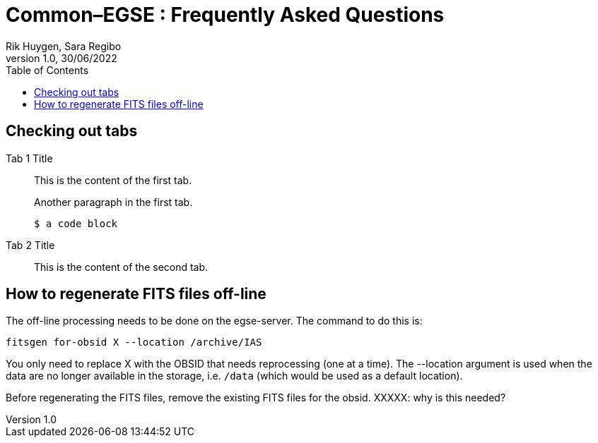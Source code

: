 = Common–EGSE : Frequently Asked Questions
Rik Huygen, Sara Regibo
Version 1.0, 30/06/2022
:organization: KU Leuven
:doc-nr: PLATO-KUL-PL-MAN-0004
:doctype: book
:toc: left
:toclevels: 2
:icons: font
:sectnums:
:!chapter-signifier:
:xrefstyle: short
:imagesdir: ../images
:stem: asciimath
:tabs:
ifdef::backend-pdf[]
:pdf-theme: cgse-light
:pdf-themesdir: ../themes/
:pdf-header-logo: image::cgse-logo.svg[]
:title-logo-image: image::cgse-logo-400x400.png[Front Cover]
:source-highlighter: rouge
//:rouge-style: github
endif::[]

:sectnums!:

== Checking out tabs

[{tabs}]
====
Tab 1 Title::
+
--
This is the content of the first tab.

Another paragraph in the first tab.

[source,console]
----
$ a code block
----
--

Tab 2 Title::
+
This is the content of the second tab.
====

== How to regenerate FITS files off-line

The off-line processing needs to be done on the egse-server. The command to do this is:

 fitsgen for-obsid X --location /archive/IAS

You only need to replace X with the OBSID that needs reprocessing (one at a time). The --location argument is used when the data are no longer available in the storage, i.e. `/data` (which would be used as a default location).

Before regenerating the FITS files, remove the existing FITS files for the obsid. XXXXX: why is this needed?
